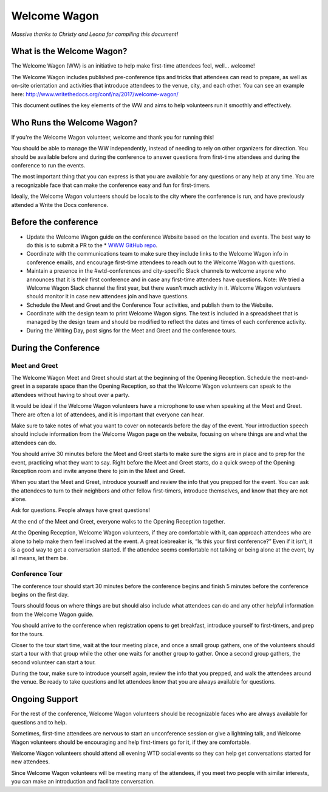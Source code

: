 .. _conf-welcome-wagon:

Welcome Wagon
=============

*Massive thanks to Christy and Leona for compiling this document!*

What is the Welcome Wagon?
--------------------------

The Welcome Wagon (WW) is an initiative to help make first-time attendees feel, well... welcome!

The Welcome Wagon includes published pre-conference tips and tricks that attendees can read to prepare, as well as on-site orientation and activities that introduce attendees to the venue, city, and each other. You can see an example here: http://www.writethedocs.org/conf/na/2017/welcome-wagon/

This document outlines the key elements of the WW and aims to help volunteers run it smoothly and effectively. 

Who Runs the Welcome Wagon?
---------------------------

If you're the Welcome Wagon volunteer, welcome and thank you for running this!

You should be able to manage the WW independently, instead of needing to rely on other organizers for direction. You should be available before and during the conference to answer questions from first-time attendees and during the conference to run the events.

The most important thing that you can express is that you are available for any questions or any help at any time. You are a recognizable face that can make the conference easy and fun for first-timers.

Ideally, the Welcome Wagon volunteers should be locals to the city where the conference is run, and have previously attended a Write the Docs conference.

Before the conference
---------------------

* Update the Welcome Wagon guide on the conference Website based on the location and events. The best way to do this is to submit a PR to the * `WWW GitHub repo <https://github.com/writethedocs/www>`_.

* Coordinate with the communications team to make sure they include links to the Welcome Wagon info in conference emails, and encourage first-time attendees to reach out to the Welcome Wagon with questions.

* Maintain a presence in the #wtd-conferences and city-specific Slack channels to welcome anyone who announces that it is their first conference and in case any first-time attendees have questions. Note: We tried a Welcome Wagon Slack channel the first year, but there wasn’t much activity in it. Welcome Wagon volunteers should monitor it in case new attendees join and have questions.

* Schedule the Meet and Greet and the Conference Tour activities, and publish them to the Website.

* Coordinate with the design team to print Welcome Wagon signs. The text is included in a spreadsheet that is managed by the design team and should be modified to reflect the dates and times of each conference activity.

* During the Writing Day, post signs for the Meet and Greet and the conference tours.

During the Conference
---------------------

Meet and Greet
~~~~~~~~~~~~~~

The Welcome Wagon Meet and Greet should start at the beginning of the Opening Reception. Schedule the meet-and-greet in a separate space than the Opening Reception, so that the Welcome Wagon volunteers can speak to the attendees without having to shout over a party.

It would be ideal if the Welcome Wagon volunteers have a microphone to use when speaking at the Meet and Greet. There are often a lot of attendees, and it is important that everyone can hear.

Make sure to take notes of what you want to cover on notecards before the day of the event. Your introduction speech should include information from the Welcome Wagon page on the website, focusing on where things are and what the attendees can do.

You should arrive 30 minutes before the Meet and Greet starts to make sure the signs are in place and to prep for the event, practicing what they want to say. Right before the Meet and Greet starts, do a quick sweep of the Opening Reception room and invite anyone there to join in the Meet and Greet.

When you start the Meet and Greet, introduce yourself and review the info that you prepped for the event. You can ask the attendees to turn to their neighbors and other fellow first-timers, introduce themselves, and know that they are not alone.

Ask for questions. People always have great questions!

At the end of the Meet and Greet, everyone walks to the Opening Reception together.

At the Opening Reception, Welcome Wagon volunteers, if they are comfortable with it, can approach attendees who are alone to help make them feel involved at the event. A great icebreaker is, “Is this your first conference?” Even if it isn’t, it is a good way to get a conversation started. If the attendee seems comfortable not talking or being alone at the event, by all means, let them be.

Conference Tour
~~~~~~~~~~~~~~~

The conference tour should start 30 minutes before the conference begins and finish 5 minutes before the conference begins on the first day.

Tours should focus on where things are but should also include what attendees can do and any other helpful information from the Welcome Wagon guide.

You should arrive to the conference when registration opens to get breakfast, introduce yourself to first-timers, and prep for the tours.

Closer to the tour start time, wait at the tour meeting place, and once a small group gathers, one of the volunteers should start a tour with that group while the other one waits for another group to gather. Once a second group gathers, the second volunteer can start a tour.

During the tour, make sure to introduce yourself again, review the info that you prepped, and walk the attendees around the venue. Be ready to take questions and let attendees know that you are always available for questions.

Ongoing Support
---------------

For the rest of the conference, Welcome Wagon volunteers should be recognizable faces who are always available for questions and to help.

Sometimes, first-time attendees are nervous to start an unconference session or give a lightning talk, and Welcome Wagon volunteers should be encouraging and help first-timers go for it, if they are comfortable.

Welcome Wagon volunteers should attend all evening WTD social events so they can help get conversations started for new attendees.

Since Welcome Wagon volunteers will be meeting many of the attendees, if you meet two people with similar interests, you can make an introduction and facilitate conversation.
